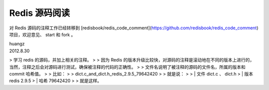 Redis 源码阅读
****************

对 Redis 源码的注释工作已经转移到 [redisbook/redis_code_comment](https://github.com/redisbook/redis_code_comment) 项目，欢迎意见、 start 和 fork 。

| huangz
| 2012.8.30

> 学习 redis 的源码，并加上相关的注释。
> 
> 因为 Redis 的版本升级比较快，对源码的注释是滚动地在不同的版本上进行的，当然，注释之后会对源码进行测试，确保被注释的代码的正确性。
> 
> 文件名说明了被注释的源码的文件名，所属的版本和 commit 哈希值。
> 
> 比如：
> 
> dict.c_and_dict.h_redis_2.9.5_79642420
> 
> 就是说：
> 
> | 文件 dict.c 、 dict.h
> | 版本 redis 2.9.5
> | 哈希 79642420
> 
> 就是这样。
